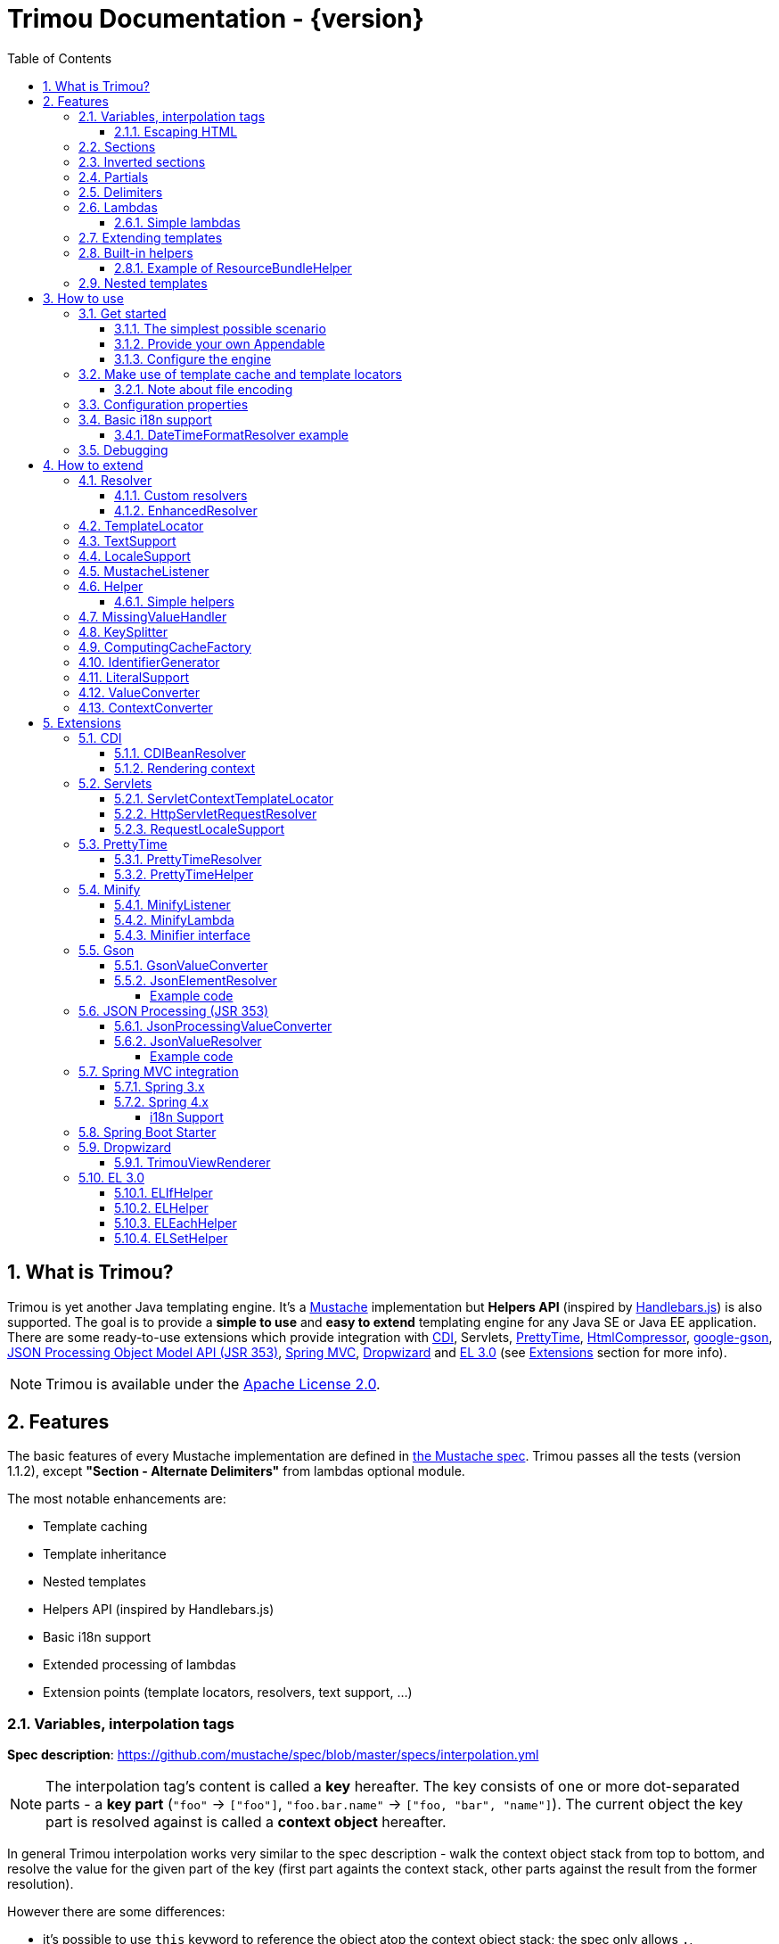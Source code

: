 = Trimou Documentation - {version}
:toc:
:toclevels: 5
:stylesheet: style.css
:numbered:

[[intro]]
== What is Trimou?

Trimou is yet another Java templating engine.
It's a https://github.com/mustache[Mustache] implementation but *Helpers API* (inspired by http://handlebarsjs.com/[Handlebars.js]) is also supported.
The goal is to provide a *simple to use* and *easy to extend* templating engine for any Java SE or Java EE application.
There are some ready-to-use extensions which provide integration with http://www.cdi-spec.org/[CDI], Servlets, http://ocpsoft.org/prettytime/[PrettyTime],  http://code.google.com/p/htmlcompressor/[HtmlCompressor], http://code.google.com/p/google-gson/[google-gson], https://jsonp.java.net/[JSON Processing Object Model API (JSR 353)], http://docs.spring.io/spring/docs/current/spring-framework-reference/html/mvc.html[Spring MVC], https://dropwizard.github.io/dropwizard/[Dropwizard] and https://uel.java.net/[EL 3.0] (see <<extensions,Extensions>> section for more info).

NOTE: Trimou is available under the http://www.apache.org/licenses/LICENSE-2.0.html[Apache License 2.0].

[[features]]
== Features

The basic features of every Mustache implementation are defined in https://github.com/mustache/spec[the Mustache spec]. Trimou passes all the tests (version 1.1.2), except *"Section - Alternate Delimiters"* from lambdas optional module.

The most notable enhancements are:

* Template caching
* Template inheritance
* Nested templates
* Helpers API (inspired by Handlebars.js)
* Basic i18n support
* Extended processing of lambdas
* Extension points (template locators, resolvers, text support, ...)

[[variables]]
=== Variables, interpolation tags

*Spec description*: https://github.com/mustache/spec/blob/master/specs/interpolation.yml

NOTE: The interpolation tag's content is called a *key* hereafter. The key consists of one or more dot-separated parts - a *key part* (`"foo"` -> `["foo"]`, `"foo.bar.name"` -> `["foo, "bar", "name"]`). The current object the key part is resolved against is called a *context object* hereafter.

In general Trimou interpolation works very similar to the spec description - walk the context object stack from top to bottom, and resolve the value for the given part of the key (first part againts the context stack, other parts against the result from the former resolution).

However there are some differences:

* it's possible to use `this` keyword to reference the object atop the context object stack; the spec only allows `.`,
* if the context object is an instance of a `java.util.Map`, value of the entry with the given key is resolved,
* for any context object Trimou tries to:
** find and invoke an accessible public method with no params, non-void return type and name `keypart`, `getKeypart` or `isKeypart` defined on the context object's class and its superclasses (except for `java.lang.Object`),
** find an accessible public field with name `keypart` and get its value,
* `java.util.List` and array elements can be accessed via index (the key must be an unsigned integer),
* an iteration metada object is available inside an iteration block, the default alias is `iter`:
** the alias can be configured, see <<configuration,Configuration>>,
** this metadata has some useful properties: `iter.index` (the first element is at index `1`), `iter.position` (the first element has position `0`), `iter.hasNext`, `iter.isFirst` and `iter.isLast`,
** alternatively `iterIndex`, `iterHasNext`, `iterIsFirst` and `iterIsLast` keywords can be used,
* Trimou allows you to define a resolver that does not handle the context object stack at all (e.g. looks up a <<cdi,CDI bean>>).

.Examples:
[source,Handlebars]
----
{{foo}} <1>

{{foo.bar}} <2>

{{list.0}} <3>

{{array.5}} <4>

{{#items}}
  {{iter.index}} <5>
  {{#iter.isFirst}} The is the first one! {{/iter.isFirst}} <6>
  {{#iter.isLast}} This is the last one! {{/iter.isLast}} <7>
  {{name}} <8>
  {{#iter.hasNext}}, {{/iter.hasNext}} <9>
{{/items}}

{{#quxEnumClass.values}} <10>
  {{this}}
{{/quxEnumClass.values}}
----

<1> Try to get a value of key "foo" from the context object stack, e.g. if the supplied data context object is an instance of Map get the value of key "foo"
<2> Try to get a value of key "bar" from the context object resolved in <1>, e.g. try to invoke bar(), getBar() or isBar() on the "foo" instance or get the value of the field with name "bar"
<3> Get the first element
<4> Get the sixth element
<5> The current iteration index (the first element is at index 1)
<6> Render the text for the first iteration
<7> Render the text for the last iteration
<8> "name" is resolved against the context object stack (iteration element, supplied data map)
<9> Render a comma if the iteration has more elements (iterHasNext is true)
<10> It's also possible to invoke static methods; quxEnumClass is an enum class here and we iterate over the array returned from static method values()

NOTE: The set of resolvers may be extended - so in fact the above mentioned applies to the default set of resolvers only.

[[escaping_hml]]
==== Escaping HTML

The interpolated value is escaped unless `&` is used. The spec only tests the basic escaping (`&`, `"`, `<`, `>`).

.Examples:
[source,Handlebars]
----
{{foo}} <1>

{{& foo}} <2>

{{{foo}}} <3>
----

<1> Escape foo
<2> Do not escape foo
<3> Do not escape foo; works only for default delimiters!

TIP: You can implement your own escaping logic, e.g. to improve escaping performance - see <<configure_engine,Configure the engine>> and <<text_support,TextSupport>> sections.

[[sections]]
=== Sections

*Spec description*: https://github.com/mustache/spec/blob/master/specs/sections.yml

The section content is rendered one or more times if there is an object found for the given key. If the found object is:

* non-empty `Iterable` or array, the content is rendered for each element,
* a `Boolean` of value `true`, the content is rendered once,
* an instance of `Lambda`, the content is processed according to the <<lambdas,lambda's specification>>,
* any other non-null object represents a nested context.

The section content is not rendered if there is no object found, or the found object is:

* a `Boolean` of value `false`,
* an `Iterable` with no elements,
* an empty array.

.Examples:
[source,Handlebars]
----
{{#boolean}}
   This line will be rendered only if "boolean" key resolves to java.lang.Boolean#TRUE, or true
{{/boolean}}

{{#iterable_or_array}}
  This line will be rendered for each element, and the element is pushed on the context object stack
{{/iterable_or_array}}
----

[[inverted_sections]]
=== Inverted sections

*Spec description*: https://github.com/mustache/spec/blob/master/specs/inverted.yml

The content is rendered if there is no object found in the context, or is a `Boolean` of value `false`, or is an `Iterable` with no elements, or is an empty array.

.Examples:
[source,Handlebars]
----
{{^iterable}}
  This line will be rendered if the resolved iterable has no elements
{{/iterable}}
----

[[partials]]
=== Partials

*Spec description*: https://github.com/mustache/spec/blob/master/specs/partials.yml

Partials only work if at least one template locator is in action. Otherwise the template cache is not used and there is no way to locate the required partial (template). See <<configure_engine,Configure the engine>> and <<template_locator,Template locator>> sections for more info.

.Examples:
[source,Handlebars]
----
{{#items}}
  {{>item_detail}} - process the template with name "item_detail" for each iteration element
{{/items}}
----

[[delimiters]]
=== Delimiters

*Spec description*: https://github.com/mustache/spec/blob/master/specs/delimiters.yml

.Examples:
[source,Handlebars]
----
{{=%% %%=}} - from now on use custom delimiters

%%foo.name%% - interpolate "foo.name"

%%={{ }}=%% - switch back to default values
----

TIP: It's also possible to change the delimiters globally, see <<configuration,Configuration>>.

[[lambdas]]
=== Lambdas

*Spec description*: https://github.com/mustache/spec/blob/master/specs/lambdas.yml

You can implement `org.trimou.lambda.Lambda` interface in order to define a lambda/callable object. Predefined abstract `org.trimou.lambda.SpecCompliantLambda` follows the behaviour defined by the spec:

[source,java]
----
Lambda makeMeBold = new SpecCompliantLambda() {
  @Override
  public String invoke(String text) {
    return "<b>" ` text ` "</b>";
  }
}
----
and template

[source,Handlebars]
----
{{#makeMeBold}}
  Any text...{{name}}
{{/makeMeBold}}
----
results in:
[source,Bash]
----
  <b>Any text...{{name}}</b>
-> the variable is not interpolated
----

Alternatively, you can use predefined abstract classes like `org.trimou.lambda.InputProcessingLambda`:

[source,java]
----
Lambda makeMeUppercase = new InputProcessingLambda() {
  @Override
  public String invoke(String text) {
    return text.toUpperCase();
  }
  @Override
  public boolean isReturnValueInterpolated() {
    return false;
  }
}
----
and template

[source,Handlebars]
----
{{#makeMeUppercase}}
  Any text...{{name}}
{{/makeMeUppercase}}
----
results in:

[source,Bash]
----
  ANY TEXT...EDGAR
-> the variable is interpolated before the lambda invoke() method is invoked
----

See `org.trimou.lambda.Lambda` API javadoc for more info.


==== Simple lambdas

`org.trimou.lambda.SimpleLambdas` utility class and its builder allow to create simple lambdas using JDK8 funcional interfaces:

[source,java]
----
MustacheEngine engine = MustacheEngineBuilder
        .newBuilder()
        .addGlobalData("toLowerCase",
            SimpleLambdas.invoke((t) -> t.toLowerCase())
        ).build();
----


[[extend]]
=== Extending templates

This feature is not supported in the spec. Trimou basically follows the way https://github.com/spullara/mustache.java[mustache.java] implements the template inheritance. In the extended template, the sections to extend are defined - use `$` to identify such sections. In extending templates, the extending sections are defined - again, use `$` to identify such sections. Sections to extend may define the default content.

Following template with name "super":

[source,Handlebars]
----
This a template to extend
{{$header}} -> section to extend
  The default header
{{/header}}
In between...
{{$content}} -> section to extend
  The default content
{{/content}}
&copy; 2013
----

can be extended in this way:

[source,Handlebars]
----
Hello world!
{{<super}}
  {{$header}} -> extending section
    My own header
  {{/header}}
  Only extending sections are considered...
{{/super}}
Lalala...
----

and the result is:

[source,Bash]
----
Hello world!
This a template to extend <1>
    My own header <2>
In between...
  The default content <3>
&copy; 2013 <4>
Lalala...
----
<1> "super" start
<2> section "header" is extended
<3> section "content" has the default content
<4> "super" end

[[helpers]]
=== Built-in helpers

Since version 1.5.0  helpers API inspired by http://handlebarsjs.com/[Handlebars.js] is supported. There are five helpers registered automatically: `if`, `unless`, `each`, `with` (see http://handlebarsjs.com for examples :-) and `is` (an inline version of if).

TIP: `if` and `unless` helpers also support multiple params evaluation. See the javadoc for more info.

Other helpers may be registered via `MustacheEngineBuilder.registerHelper()` or `MustacheEngineBuilder.registerHelpers()` methods. `org.trimou.handlebars.HelpersBuilder` is useful when registering most built-in helpers with sensible default names.

See also <<custom_helpers,Helper>> section to know how to create your own custom helpers.

NOTE: Handlebars support is enabled by default. See `HANDLEBARS_SUPPORT_ENABLED` in <<configuration,Configuration properties>>.

Trimou provides some useful helpers which are not registered automatically:

[cols="1,2,1" options="header"]
|===
|Class
|Description
|Default name

|`org.trimou.handlebars.ChooseHelper`
|Works similarly as the JSP c:choose tag - it renders the content of the first `when` section whose first parameter is not falsy. If no `when` section is rendered, `otherwise` section is rendered, if present.
|choose

|`org.trimou.handlebars.SwitchHelper`
|Works similarly as the Java switch statement.
|switch

|`org.trimou.handlebars.SetHelper`
|Works similarly as WithHelper except the current hash is pushed on the context stack.
|set

|`org.trimou.handlebars.EvalHelper`
|Allows to build the key dynamically and evaluate it afterwards.
|eval

|`org.trimou.handlebars.IncludeHelper`
| Works similarly as the partial tag except the name of the template to include may be obtained dynamically.
|include

|`org.trimou.handlebars.LogHelper`
|Logs debug messages.
|log

|`org.trimou.handlebars.JoinHelper`
|Takes all the objects specified as the parameters and joins the `Object#toString()` values together with the specified delimiter (optional). Elements of `Iterable` and array are treated as separate objects. An optional lambda may be applied to each value.
|join

|`org.trimou.handlebars.EmbedHelper`
|Embeds the template source (by default as a JavaScript snippet).
|embed

|`org.trimou.handlebars.NullCheckHelper`
|Renders a block if the param is/isn't null.
|isNull/isNotNull

|`org.trimou.handlebars.EqualsHelper`
|Renders a block if the first param does/doesn't equal to the second param.
|isEq/isNotEq

|`org.trimou.handlebars.NumericExpressionHelper`
|A simple numeric expression helper. `{{#numExpr myVal 10 op="gt"}}`
|numExpr

|`org.trimou.handlebars.NumberIsEvenHelper`
|Renders a block/text if the param is an even number.
|isEven

|`org.trimou.handlebars.NumberIsOddHelper`
|Renders a block/text if the param is an odd number.
|isOdd

|`org.trimou.handlebars.i18n.ResourceBundleHelper`
|Displays localized messages.
|N/A

|`org.trimou.handlebars.i18n.DateTimeFormatHelper`
|Displays localized times.
|N/A

|`org.trimou.handlebars.i18n.TimeFormatHelper`
|An alternative to `DateTimeFormatHelper`  which makes use of java.time package in JDK 8 (JSR-310). It supports new temporal types and should also be less resource-intensive.
|N/A

|`org.trimou.handlebars.AsyncHelper`
|A helper whose content is rendered asynchronously.
|async

|`org.trimou.handlebars.InvokeHelper`
|Invokes public methods with parameters via reflection.
`{{invoke "f" "b" on="foo" m="replace"}}`
|invoke

|`org.trimou.handlebars.AlternativesHelper`
|Renders the first non-null/nonempty (default condition) parameter. It's useful to specify default values:
`{{alt username "Joe"}}`
|alt

|`org.trimou.handlebars.CacheHelper`
|Allows to cache template fragments in memory. It's useful for resource-intensive parts of the template that rarely change.
|cache

|`org.trimou.handlebars.RepeatHelper`
|Allows to repeat a section multiple times or until the `while` expression evaluates to a "falsy" value.
|repeat

|`org.trimou.handlebars.TagHelper`
|Allows to easily render tags which make use of the same delimiters as Trimou does (i.e. would be normally parsed as mustache tags).
|tag

|`org.trimou.handlebars.DecoratorHelper`
|Allows to decorate a delegate instance (first param or the object at the top of the context stack), e.g. add a computed property.
|N/A

|===

==== Example of ResourceBundleHelper

Suppose we have the following resource bundle file:

.messages.properties
----
my.message.key=My name is %s!
hello.key.messageformat=Hello {0}!
----

We can use a `ResourceBundleHelper` to render messages:

[source,java]
.Register the helper
----
MustacheEngine engine = MustacheEngineBuilder
                           .newBuilder()
                           .registerHelper("msg", new ResourceBundleHelper("messages")) <1>
                           .build();
...
----

.Template
[source,Handlebars]
----
{{msg "my.message.key" "Martin"}}
{{msg "hello.key.messageformat" "world" format="message"}}
----

.Expected output
[source,Bash]
----
My name is Martin!
Hello world!
----

[[nested_templates]]
=== Nested templates

Any template may define any number of nested templates - use a section with `+` to identify a nested template.
A nested template is only available within a defining template through the partial tag (or a special helper, e.g. `IncludeHelper`).
If there is a regular template with the same name available the nested template has precedence.
It's not possible to define a nested template within a nested template definition.

.Nested Template Example
[source,Handlebars]
----
{{! This is the nested template definition }}
{{+item_detail}}
  Name: {{name}}
  Price: {{price}}
{{/item_detail}}

{{! Inject partial }}
{{#each activeItems}}
  {{>item_detail}}
{{/each}}

{{! Inject partial again }}
{{#each allItems}}
  {{>item_detail}}
{{/each}}
----

NOTE: The support for nested templates is enabled by default. See also `NESTED_TEMPLATE_SUPPORT_ENABLED` in <<configuration,Configuration properties>>.

[[how_to_use]]
== How to use

[[get_started]]
=== Get started

First, get the `trimou-core.jar` and `slf4j-api` as its dependency.

[source,xml]
----
<dependency>
  <groupId>org.trimou</groupId>
  <artifactId>trimou-core</artifactId>
  <version>${version.trimou}</version>
</dependency>
----

And now for something completely different...

[[simple_scenario]]
==== The simplest possible scenario

[source,java]
----
String data = "Hello world!";
String template = "{{this}}";
MustacheEngine engine = MustacheEngineBuilder.newBuilder().build(); // Build the engine
Mustache mustache = engine.compileMustache(template); // Compile the template
String output = mustache.render(data); // Render the template

output = MustacheEngineBuilder
                  .newBuilder()
                  .build()
                  .compileMustache("{{this}}")
                  .render("Hello world!");

// Both snippets will render "Hello world!"
----

NOTE: Instances of `MustacheEngineBuilder` are not reusable. The builder is considered immutable once the
 `build()` method is called - subsequent invocations of any modifying method or `build()` methods result in `IllegalStateException`.

==== Provide your own Appendable

[source,java]
----
MustacheEngine engine = MustacheEngineBuilder.newBuilder().build();
Mustache mustache = engine.compileMustache("{{foo}}");

// It's possible to pass a java.lang.Appendable impl, e.g. any java.io.Writer
StringWriter writer = new StringWriter();

mustache.render(writer, ImmutableMap.<String, Object> of("foo", "bar"));
// writer.toString() -> "bar"
----

[[configure_engine]]
==== Configure the engine

You may want to:

* Add template locators; see also <<use_template_locator>>
* Add thread-safe global data objects (available during execution of all templates)
* Add custom resolvers; see also <<resolver>>
* Add template listeners; see also <<mustache_listener>>
* Register additional helpers; see also <<custom_helpers>>
* Set custom `TextSupport` implementation; see <<text_support>>
* Set custom `LocaleSupport` implementation; see <<locale_support>>
* Set custom `MissingValueHandler`; see <<missingvaluehandler>>
* Set custom `KeySplitter`; see <<keysplitter>>
* Set configuration properties; see <<configuration>>

Simply use appropriate `MustacheEngineBuilder` methods, e.g.:

[source,java]
----
MustacheEngine engine = MustacheEngineBuilder
                            .newBuilder()
                            .addGlobalData("fooLambda", mySuperUsefulLambdaInstance)
                            .build();
----

[[use_template_locator]]
=== Make use of template cache and template locators

Template locators automatically locate the template contents for the given template id (name, path, ...). So that it's not necessary to supply the template contents every time the template is compiled. Moreover if the template cache is enabled the compiled template is automatically put in the cache and no compilation happens the next time the template is requested.

NOTE: Template locators are required for <<partials,partials>>!

[source,java]
----
MustacheEngine engine = MustacheEngineBuilder
                           .newBuilder()
                           .addTemplateLocator(new FilesystemTemplateLocator(1, "/home/trimou/resources", "txt")) <1>
                           .build();
Mustache mustache = engine.getMustache("foo"); <2>
String output = mustache.render(null);
----
<1> Add a filesystem-based template locator with priority 1, root path "/home/trim/resources", template files have suffix "txt"
<2> Get the template with name "foo" from the template cache, compile it if not compiled before

There may be more than one template locators registered with the engine. Locators with *higher priority* are called *first*.

TIP: Use `MustacheEngine#invalidateTemplateCache()` to invalidate all template cache entries and force recompilation.

See also <<template_locator, TemplateLocator SPI>>.

==== Note about file encoding

Trimou does not perform any file encoding detection and conversion.
Instead, any template locator must provide a `java.io.Reader` instance which is able to convert between Unicode and a other character encodings. Built-in locators don't detect file encoding but use system file encoding by default. But it's possible (and recommended) to define the default file encoding with configuration property `EngineConfigurationKey.DEFAULT_FILE_ENCODING` (see also <<configuration,configuration properties>>).

NOTE: Applications are encouraged to always define a default file encoding per every MustacheEngine instance.

[[configuration]]
=== Configuration properties

Trimou engine properties can be configured through system properties, `trimou.properties` file or the property can be set manually with `MustacheEngineBuilder.setProperty(String, Object)` method. Manually set properties have higher priority than system properties which have higher priority than properties from `trimou.properties` file.

NOTE: Trimou logs all configuration properties and values during engine initialization

[cols="2,1,2" options="header"]
.Engine configuration keys - see also `org.trimou.engine.config.EngineConfigurationKey` enum
|===
|Enum value / property key
|Default value
|Description

|START_DELIMITER

*org.trimou.engine.config.startDelimiter*
|{{
|The default start delimiter.

|END_DELIMITER

*org.trimou.engine.config.endDelimiter*
|}}
|The default end delimiter

|PRECOMPILE_ALL_TEMPLATES

*org.trimou.engine.config.precompileAllTemplates*
|false
|If enabled, all available templates from all available template locators will be compiled during engine initialization.

|REMOVE_STANDALONE_LINES

*org.trimou.engine.config.removeStandaloneLines*
|true
|Remove "standalone lines" from each template during compilation to fullfill the spec requirements (and get more readable output :-)

|REMOVE_UNNECESSARY_SEGMENTS

*org.trimou.engine.config.removeUnnecessarySegments*
|true
|Remove unnecessary segments (e.g. comments and delimiters tags) from each template during compilation. Having this enabled results in spec not-compliant output, but may improve performance a little bit.

|NO_VALUE_INDICATES_PROBLEM

*org.trimou.engine.config.noValueIndicatesProblem*
|false
|*DEPRECATED* - see <<missingvaluehandler, MissingValueHandler SPI>>.

By default a variable miss returns an empty string. If set to `true` a `org.trimou.exception.MustacheException` with code `org.trimou.exception.MustacheProblem.RENDER_NO_VALUE` is thrown.

|DEBUG_MODE

*org.trimou.engine.config.debugMode*
|false
|Debug mode disables the template cache and provides some more logging during template rendering.

|CACHE_SECTION_LITERAL_BLOCK

*org.trimou.engine.config.cacheSectionLiteralBlock*
|false
|The section-based literal blocks can be cached. This may be useful to optimize some lambdas processing scenarios, though it's memory intensive.

|TEMPLATE_RECURSIVE_INVOCATION_LIMIT

*org.trimou.engine.config.templateRecursiveInvocationLimit*
|10
|The limit of recursive template invocation (partials, template inheritance); 0 - recursive invocation is forbidden.

|SKIP_VALUE_ESCAPING

*org.trimou.engine.config.skipValueEscaping*
|false
|If `true` interpolated values are never escaped, i.e. `org.trimou.engine.text.TextSupport.escapeHtml()` is never called.

|DEFAULT_FILE_ENCODING

*org.trimou.engine.config.defaultFileEncoding*
|System property "file.encoding"
|The encoding every template locator should use if reading template from a file. System file encoding by default.

|TEMPLATE_CACHE_ENABLED

*org.trimou.engine.config.templateCacheEnabled*
|true
|The template cache is enabled by default. If set to false every `MustacheEngine.getMustache()` invocation results in template lookup.

|TEMPLATE_CACHE_EXPIRATION_TIMEOUT
*org.trimou.engine.config.templateCacheExpirationTimeout*
|0
|The template cache expiration timeout in seconds. Zero and negative values mean no timeout. The template cache never expires by default.


|HANDLEBARS_SUPPORT_ENABLED
*org.trimou.engine.config.handlebarsSupportEnabled*
|true
|Handlebars support is enabled by default. Right now only handlebars-like helpers are supported.


|REUSE_LINE_SEPARATOR_SEGMENTS
*org.trimou.engine.config.reuseLineSeparatorSegments*
|true
|If set to `true` the line separators will be reused within template to conserve memory.

|ITERATION_METADATA_ALIAS
*org.trimou.engine.config.iterationMetadataAlias*
|iter
|The alias for iteration metadata object available inside an iteration block.

|RESOLVER_HINTS_ENABLED
*org.trimou.engine.config.resolverHintsEnabled*
|true
|If set to `true` the evaluation of simple variables, e.g. `.` or `foo`, is optimized.

|NESTED_TEMPLATE_SUPPORT_ENABLED
*org.trimou.engine.config.nestedTemplateSupportEnabled*
|true
|If set to `true` the nested templates are supported. Otherwise any start tag of a nested template definition is considered to be a regular variable tag.

|===

[[i18n]]
=== Basic i18n support

Trimou has a basic i18n support. There are some optional components provided to handle i18n requirements. All these components rely  on `org.trimou.engine.locale.LocaleSupport` implementation to get the current `Locale`, see also <<locale_support>>.

[cols="2,1,2" options="header"]
.i18n components
|===
|Type
|Class
|Description

|*Resolver*
|`org.trimou.engine.resolver.i18n.NumberFormatResolver`
|Basic number formatting.

|*Resolver*
|`org.trimou.engine.resolver.i18n.DateTimeFormatResolver`
|Basic date and time formatting.

|*Resolver*
|`org.trimou.engine.resolver.i18n.ResourceBundleResolver`
|Resolves localized messages. Unlike `ResourceBundleLambda` this resolver is not limited to String-based values. However keep in mind that resource bundle keys may not contain dots.

|*Helper*
|`org.trimou.handlebars.i18n.DateTimeFormatHelper`
|This is an alternative to `DateTimeFormatResolver`. The main advantage lies in the ability to specify custom pattern per tag: `{{formatTime now pattern="dd-MM-yyyy HH:mm"}}`.

|*Helper*
|`org.trimou.handlebars.i18n.ResourceBundleHelper`
|The most flexible way of rendering localized messages. Supports message parameters and multiple resource bundles.

|*Lambda*
|`org.trimou.lambda.i18n.ResourceBundleLambda`
|Renders localized messages. Unlike `ResourceBundleResolver` this lambda supports resource bundle keys that contain dots.

|===

==== DateTimeFormatResolver example

[source,java]
----
MustacheEngine engine = MustacheEngineBuilder
                           .newBuilder()
                           .setProperty(DateTimeFormatResolver.CUSTOM_PATTERN_KEY, "dd-MM-YYYY HH:mm") <1>
                           .addResolver(new DateTimeFormatResolver()) <2>
                           .build();
Mustache mustache = engine.getMustache("foo");
String output = mustache.render(ImmutableMap.<String, Object> of("now", new Date()));
----
<1> DateTimeFormatResolver also supports custom formatting pattern
<2> Manually add resolver

.foo.html
[source,Handlebars]
----
Now: {{now.formatCustom}}
----
results in something similar:
[source,Bash]
----
Now: 03-05-2013 22:05
----

[[debug]]
=== Debugging

If you encounter a problem during template processing/rendering, try to:

* configure http://www.slf4j.org/[Simple Logging Facade for Java (SLF4J)] - increase the log level for `org.trimou` loggers
* enable <<configuration,debug mode>> - this disables the template cache and provides some more logging during template rendering (otherwise disabled due to performance)
* implement your own <<missingvaluehandler,MissingValueHandler>> - to handle variable miss during interpolation of a variable tag
* use <<helpers,LogHelper>> - this might useful for production environments

[[how_to_extend]]
== How to extend

Basically, all the extension points are focused on `MustacheEngine` configuration. Some components may be automatically added using the `org.trimou.engine.config.ConfigurationExtension` and JDK http://docs.oracle.com/javase/6/docs/api/java/util/ServiceLoader.html[service-provider loading facility]. Others may be added manually via `MustacheEngineBuilder` methods. See existing extensions to get acquainted with the basic principles.

NOTE: Automatic `org.trimou.engine.config.ConfigurationExtension` processing may be disabled per engine - see also `MustacheEngineBuilder#omitServiceLoaderConfigurationExtensions()`.

[[resolver]]
=== Resolver

Resolvers define the set of resolvable objects for your templates. The built-in set of resolvers should satisfy most of the basic requirements.

==== Custom resolvers

WARNING: Implementing/adding a custom resolver may have serious impact on the engine functionality and performance.

All resolvers have a priority and resolvers with *higher priority* are called *first*. Keep in mind that all resolvers must be thread-safe. There are two ways to extend the basic set of resolvers:

* automatically via `org.trimou.engine.config.ConfigurationExtension`,
* you can also use `MustacheEngineBuilder.addResolver()` method.

TIP: <<cdi,trimou-extension-cdi>> extension provides `CDIBeanResolver` to lookup normal-scoped CDI beans with name. <<servlets,trimou-extension-servlet>> extension provides `HttpServletRequestResolver` to get the current Servlet request wrapper.

==== EnhancedResolver

An enhanced resolver should be able to create a `Hint` for a sucessfully resolved context object and name. A hint could be used to skip the resolver chain for a part of the key of a specific tag and improve the interpolation performance.

NOTE: Hints are enabled by default. See `RESOLVER_HINTS_ENABLED` in <<configuration,Configuration properties>>.

[[template_locator]]
=== TemplateLocator

Template locators automatically locate the template contents for the given template identifier. The form of the template identifier is not defined, however in most cases the id will represent a template name, e.g. `foo` and `foo.html`, or virtual path like `order/orderDetail`. The default virtual path separator is `/` and can be configured via `org.trimou.engine.locator.PathTemplateLocator.VIRTUAL_PATH_SEPARATOR_KEY`. Template locators may only be added with `MustacheEngineBuilder.addTemplateLocator()` method.

There are three basic built-in implementations. `org.trimou.engine.locator.FilesystemTemplateLocator` finds templates on the filesystem, within the given root directory (watch out, this wouldn't be likely portable across various operating systems). `org.trimou.engine.locator.ClassPathTemplateLocator` makes use of ClassLoader, either thread context class loader (TCCL) or custom CL set via constructor. `org.trimou.engine.locator.MapTemplateLocator` is backed by a `Map`. See javadoc for more configuration info.

TIP: Locators with *higher priority* are called *first*.

TIP: <<servlets,trimou-extension-servlet>> extension provides `org.trimou.servlet.locator.ServletContextTemplateLocator` to be used in web apps deployed to a servlet container.

[[text_support]]
=== TextSupport

`org.trimou.engine.text.TextSupport` is used to escape variable text if necessary (see also <<escaping_hml>>). You can set the custom instance with `org.trimou.engine.MustacheEngineBuilder.setTextSupport()` method. Implement your own logic to extend functionality or improve performance!

[[locale_support]]
=== LocaleSupport

`org.trimou.engine.locale.LocaleSupport` allows the engine and its components (e.g. resolvers) to get the current locale via `getCurrentLocale()`. You can set the custom `org.trimou.engine.locale.LocaleSupport` instance with `org.trimou.engine.MustacheEngineBuilder.setLocaleSupport()` method.


[[mustache_listener]]
=== MustacheListener

Any registered `org.trimou.engine.listener.MustacheListener` receives notifications about template processing. In particular `compilationFinished()` method is invoked when a template is compiled, `renderingStarted()` and `renderingFinished()` methods are invoked for each template rendering. `parsingStarted()` is invoked right before a template is processed by the parser. Listeners are invoked in the order of their registration, except for `renderingFinished()` method which is invoked in reverse order.

There are two ways to register a custom listener:

* `MustacheEngineBuilder.addMustacheListener()` method,
* automatically via `org.trimou.engine.config.ConfigurationExtension` (extension listeners are always registered after manually added listeners).

NOTE: Code inside a listener may throw an unchecked exception - this aborts further processing of template and no more listeners are invoked afterwards.

[[custom_helpers]]
=== Helper

`org.trimou.handlebars.Helper` API is inspired by Handlebars but it's not 100% compatible.
Mainly, it does not define the "inverse" section, so for example the built-in `if` helper doesn't support `else` block.
On the other hand any helper is able to validate the tag definition (see `Helper.validate()`) and fail fast if there's invalid number of arguments etc.

A helper may be registered via `MustacheEngineBuilder.registerHelper()` or `MustacheEngineBuilder.registerHelpers()` methods.
Note that each helper must be registered with a unique name.
If there are more helpers registered with the same name an `IllegalArgumentException` is thrown during engine build.
There is a special method `MustacheEngineBuilder.registerHelpers(Map<String, Helper>, boolean)` which allows to overwrite the existing helper instance (e.g. to define a custom `if` helper).
Some <<helpers,built-in helpers>> are registered automatically.

NOTE: The number of registered helpers should not affect the engine performance (unlike the number of registered resolvers).

The main advantage of helpers is the ability to consume multiple parameters and optional hash map.
A parameter or a hash map value may be a literal (see also <<literalSupport>>), a value placeholder (evaluated at runtime, during each execution of a helper) or a list of literals and value placeholders.

[source,Handlebars]
----
{{#if foo}}Foo is a value placeholder, is evaluated each time the helper is executed{{/if}}

{{#if true}}true is a literal{{/if}}

{{#each [foo, 1]}}
    [foo, 1] is a list containing value placeholder and literal
{{/each}}
----

Check out `org.trimou.handlebars.Options` and the source of built-in helpers to see what helpers can do.

==== Simple helpers

`org.trimou.handlebars.SimpleHelpers` utility class and its builder allow to create simple helpers using JDK8 funcional interfaces. It's even possible to validate the helper definition and provide configuration keys.

[source,java]
----
MustacheEngine engine = MustacheEngineBuilder
        .newBuilder()
        .registerHelper("toLowerCase", SimpleHelpers.execute(
            (o, c) -> {
                o.append(o.getParameters().get(0).toString().toLowerCase());
            })
        ).build();
----

[[missingvaluehandler]]
=== MissingValueHandler

`org.trimou.engine.interpolation.MissingValueHandler` handles variable miss (no value found) during interpolation of a variable tag. By default `org.trimou.engine.interpolation.NoOpMissingValueHandler` is used so that a miss does not result in any special operation. However you can set your own handler through the `MustacheEngineBuilder.setMissingValueHandler()` method. There is also `org.trimou.engine.interpolation.ThrowingExceptionMissingValueHandler` which throws an exception in case of a miss (actually it replaces deprecated configuration property `EngineConfigurationKey#NO_VALUE_INDICATES_PROBLEM`).

[[keysplitter]]
=== KeySplitter

`org.trimou.engine.interpolation.KeySplitter` is responsible for splitting a variable key.
`org.trimou.engine.interpolation.DotKeySplitter` which follows the dot notation is used by default.
`org.trimou.engine.interpolation.BracketDotKeySplitter` enables to use bracket notation and literals in variable keys.
E.g. `{{messages["my.message.key"]}}`.
You can set your own splitter through the `MustacheEngineBuilder.setKeySplitter()` method.

[[computingcache]]
=== ComputingCacheFactory

`org.trimou.engine.cache.ComputingCache` is a simple abstraction for thread-safe computing (lazy loading) cache.
It's used in some internal components (e.g. `ReflectionResolver`) and may also be used in custom components too. `org.trimou.engine.cache.ComputingCacheFactory` component is responsible for creating new instances of `ComputingCache`.
The default computing cache implementation is backed by `java.util.concurrent.ConcurrentHashMap`.

[[identifiergenerator]]
=== IdentifierGenerator

`org.trimou.engine.id.IdentifierGenerator` is used to generate identifiers for various components and use-cases (e.g. `Mustache`, `MustacheRenderingEvent` and one-off lambda names).
There are some restrictions on the uniqueness of the generated id - see also the javadoc.

[[literalSupport]]
=== LiteralSupport

`org.trimou.engine.interpolation.LiteralSupport` allows to customize the way the helpers extract literals from params and hash values.
The default implementation currently supports String (`"foo"` or `'foo'`), Integer, Long (`10L` or `10l`), Boolean (`true` or `false`) literals.

[[valueConverter]]
=== ValueConverter

`org.trimou.engine.convert.ValueConverter` is used to convert an object to a string representation.
Converters are mostly used in variable tags, e.g. `{{foo}}`.
A converter has also a priority - converters with higher priority are called first.
If no converter is able to convert an object, `Object#toString()` is used.

[[contextConverter]]
=== ContextConverter

`org.trimou.engine.convert.ContextConverter` can be  used to convert context objects before they are processed by value resolvers.
It has also priority - converters with higher priority are called first.
When a converter is able to convert the value all other converters with lower priority are skipped.

`org.trimou.engine.convert.DecoratorConverter` is a built-in converter that allows to decorate a context object, e.g. to add a computed property.
The following snippet would render: "ooF":

[source,java]
----
MustacheEngine engine = MustacheEngineBuilder.newBuilder()
         .addContextConverter(
                 decorate(String.class).compute("reverse", s -> new StringBuilder(s).reverse().toString()).build())
         .build();
engine.compileMustache("{{reverse}}").render("Foo");
----

[[extensions]]
== Extensions

[[cdi]]
=== CDI

.Maven dependency
[source,xml]
----
<dependency>
  <groupId>org.trimou</groupId>
  <artifactId>trimou-extension-cdi</artifactId>
  <version>${version.trimou}</version>
</dependency>
----

==== CDIBeanResolver

Tries to resolve a CDI bean with the given name (i.e. annotated with `@Named` or with a `@Named` stereotype).

==== Rendering context

The rendering scope is active during each rendering of a template, i.e. during `Mustache.render()` invocation - there is exactly one bean instance per rendering which is destroyed after the rendering is finished. This could be useful in SE environments where usually only `@ApplicationScoped` and `@Dependent` built-in scopes are available. You can annotate your bean with `org.trimou.cdi.context.RenderingScoped` to declare the rendering scope.

[[servlets]]
=== Servlets

At the moment only Servlet 3.x API is supported.

.Maven dependency
[source,xml]
----
<dependency>
  <groupId>org.trimou</groupId>
  <artifactId>trimou-extension-servlet</artifactId>
  <version>${version.trimou}</version>
</dependency>
----

==== ServletContextTemplateLocator

Locates the template anywhere in the web app. The root path must begin with a `/` and is interpreted as relative to the current context root, or relative to the `/META-INF/resources` directory of a JAR file inside the web application's `/WEB-INF/lib` directory.

[source,java]
----
MustacheEngineBuilder
  .newBuilder()
  .addTemplateLocator(ServletContextTemplateLocator.builder().setRootPath("/WEB-INF/templates").build())
  .build();
----

==== HttpServletRequestResolver

Resolves a key of value *request* to `HttpServletRequestWrapper`. Why the wrapper? Well, we just don't think it's the right thing to call the request object directly.

==== RequestLocaleSupport

Obtains the current locate from the current servlet request.

[[prettytime]]
=== PrettyTime

.Maven dependency
[source,xml]
----
<dependency>
  <groupId>org.trimou</groupId>
  <artifactId>trimou-extension-prettytime</artifactId>
  <version>${version.trimou}</version>
</dependency>
----

==== PrettyTimeResolver

This resolver allows you to use http://ocpsoft.org/prettytime[PrettyTime] date-formatting in your templates.

NOTE: The PrettyTimeResolver is automatically loaded if you place the extension jar on the classpath.

.Simple example
[source,java]
----
MustacheEngine engine = MustacheEngineBuilder
                             .newBuilder()
                             .build();
Mustache mustache = engine.compileMustache("prettyTime","{{now.prettyTime}}");
String output = mustache.render(ImmutableMap.<String, Object> of("now", new Date()));
// Renders something similar:
// moments from now
----

==== PrettyTimeHelper

Developers are encouraged to use this helper instead of `PrettyTimeResolver` to avoid the negative performance impact during interpolation. However, `PrettyTimeResolver` is registered automatically through `PrettyTimeConfigurationExtension`. So don't forget to disable the resolver by means of `org.trimou.prettytime.resolver.PrettyTimeResolver.ENABLED_KEY`, e.g. use `org.trimou.prettytime.resolver.PrettyTimeResolver.enabled=false` in your properties file.

[[minify]]
=== Minify

Minify extension allows you to minify your HTML and XML templates (or any other type of content if you provide your own `org.trimou.minify.Minifier` implementation). Trimou integrates small and efficient http://code.google.com/p/htmlcompressor/[HtmlCompressor] library. There are two ways to minify the templates. It's possible to register a special listener to minify templates before parsing/compilation or use a special lambda to minify some parts of the template contents.

TIP: `org.trimou.minify.Minify` helper methods are useful to create the default listeners and lambdas (i.e. if you don't require some extra configuration).

NOTE: From the performance point of view: both listener and lambda decrease the size of the rendered template. However listeners may also improve the rendering performance (template is minified only once - before the compilation). Whereas lambdas will likely make rendering performance worse (part of the template is minified every time the lambda is invoked).

.Maven dependency
[source,xml]
----
<dependency>
  <groupId>org.trimou</groupId>
  <artifactId>trimou-extension-minify</artifactId>
  <version>${version.trimou}</version>
</dependency>
----

==== MinifyListener

.Simple example
[source,java]
----
MustacheEngine engine = MustacheEngineBuilder
                             .newBuilder()
                             .addMustacheListener(Minify.htmlListener())
                             .build();
Mustache mustache = engine.compileMustache("minify_html","<html><body>     <!-- My comment -->{{foo}}  </body></html>");
String output = mustache.render(ImmutableMap.<String, Object> of("foo", "FOO"));
// Renders:
// <html><body> FOO </body></html>
----

TIP: It's also possible to customize the underlying `com.googlecode.htmlcompressor.compressor.HtmlCompressor` instance - see also our https://github.com/trimou/trimou/blob/master/extensions/minify/src/test/java/org/trimou/minify/MinifyListenerTest.java#L81[MinifyListenerTest].

==== MinifyLambda

.Simple example
[source,java]
----
MustacheEngine engine = MustacheEngineBuilder
                             .newBuilder()
                             .build();
Mustache mustache = engine.compileMustache("minify_html_lambda","<html><body><!-- Remains -->{{#mini}}<!-- Will be removed -->   FOO {{/mini}}</body></html>");
String output = mustache.render(ImmutableMap.<String, Object> of("mini", Minify.htmlLambda()));
// Renders:
// <html><body><!-- Remains --> FOO </body></html>
----

==== Minifier interface

You can also implement your own minifier and leverage existing infrastructure:

[source,java]
----
MustacheEngine engine = MustacheEngineBuilder
                             .newBuilder()
                             .addMustacheListener(Minify.customListener(new AbstractMinifier() {
                                @Override
                                public Reader minify(String mustacheName, Reader mustacheContents) {
                                    return mustacheName.endsWith("html") ? mySuperMinification(Reader mustacheContents) : mustacheContents;
                                }
                             }))).build();
----

[[gson]]
=== Gson

Gson extension brings some basic support for http://www.json.org/[JSON format] by means of http://code.google.com/p/google-gson/[google-gson] APIs.

.Maven dependency
[source,xml]
----
<dependency>
  <groupId>org.trimou</groupId>
  <artifactId>trimou-extension-gson</artifactId>
  <version>${version.trimou}</version>
</dependency>
----

==== GsonValueConverter

Converts `JsonPrimitive` to `JsonPrimitive.getAsString()` and `JsonNull` to an empty string.
This converter is enabled by default and could be disabled by setting `org.trimou.gson.converter.GsonValueConverter.enabled` configuration property to `false`.

==== JsonElementResolver

`org.trimou.gson.resolver.JsonElementResolver` makes it easier to work with `com.google.gson.JsonElement` instances.
It is automatically loaded if you place the extension jar on the classpath.

* allows to access `JsonObject` properties via dot notation
** e.g. if foo is an instance of `JsonObject` then `foo.bar` is translated to `foo.get("bar")`
* `JsonArray` elements can be accessed via index
** e.g. if foo is an instance of `JsonArray` then `foo.1` is translated to `foo.get(1)`

`JsonNull` and `JsonPrimitive` might be automatically unwrapped if `org.trimou.gson.resolver.JsonElementResolver.unwrapJsonPrimitive` configuration property is set to `true`.
`JsonNull` is resolved as a `Placeholder#NULL` and `JsonPrimitive` is unwrapped according to its type.
E.g. `foo.bar` in `JsonObject` example is translated to `foo.get("bar").getAsNumber()` if bar is an instance of a `java.lang.Number`.
Since 2.1 this automatic unwrapping is disabled by default - see `JsonElementResolver` javadoc.

NOTE: Unwrapping only works if `JsonElementResolver` is involved! So for example if you iterate over `["Jim", true, 5]` (and `GsonValueConverter` is not enabled), a special keyword `unwrapThis` must be used so that the primitives are unwrapped:
`{{#jsonArray}}{{unwrapThis}}{{/jsonArray}}`.

===== Example code

.Example data
[source,json]
----
{
    "firstName": "Jan",
    "lastName": "Novy",
    "age": 30,
    "address": {
        "street": "Nova",
        "city": "Prague",
        "state": "CZ",
        "postalCode": "11000"
    },
    "phoneNumbers": [
        {
            "type": "home",
            "number": "`42002012345"
        },
        {
            "type": "mobile",
            "number": "`420728000111"
        }
    ]
}
----

.Example template
[source,Handlebars]
----
Last name: {{lastName}}
Street: {{address.street}}
Phone numbers: {{#phoneNumbers}}{{number}}{{#iterHasNext}}, {{/iterHasNext}}{{/phoneNumbers}}
Type of the first phone number: {{phoneNumbers.0.type}}
Type of the second phone number: {{phoneNumbers.1.type}}
----

.Java code
[source,java]
----
// Load the test data
JsonElement jsonElement = new JsonParser().parse(...);
// JsonElementResolver is loaded automatically
MustacheEngine engine = MustacheEngineBuilder
                             .newBuilder()
                             .build();
Mustache mustache = engine.getMustache("json_test.mustache");
String output = mustache.render(jsonElement);
----

.Expected output
[source,Bash]
----
Last name: Novy
Street: Nova
Phone numbers: `42002012345, `420728000111
Type of the first phone number: home
Type of the second phone number: mobile
----

[[json-p]]
=== JSON Processing (JSR 353)

This extension simplifies the usage of Object Model API along with Trimou templates.

.Maven dependency
[source,xml]
----
<dependency>
  <groupId>org.trimou</groupId>
  <artifactId>trimou-extension-json-p</artifactId>
  <version>${version.trimou}</version>
</dependency>
----

==== JsonProcessingValueConverter

Converts `JsonString` to `JsonString.getString()` and `JsonValue.NULL` to an empty string.
This converter is enabled by default and could be disabled by setting `org.trimou.jsonp.converter.JsonProcessingValueConverter.enabled` configuration property to `false`.


==== JsonValueResolver

WARNING: Since 2.1 this resolver is disabled by default.

`org.trimou.jsonp.resolver.JsonValueResolver` makes it easier to work with `javax.json.JsonValue` instances.
It is automatically loaded if you place the extension jar on the classpath.
Since `JsonObject` implements `Map` and `JsonArray` implements `List` this resolver is only useful if automatic unwrapping is required.
Automatic unwrapping means resolving `JsonString#getString()` for a `JsonString`, `JsonNumber#bigDecimalValue()` for a `JsonNumber`, `Boolean#TRUE` for a `JsonValue#TRUE`, `Boolean#FALSE` for `JsonValue#FALSE` and `Placeholder#NULL` for a `JsonValue#NULL`.
However, unwrapping only works if `JsonValueResolver` is involved!
So for example if you iterate over `["Jim", true, 5]`, a special keyword `unwrapThis` must be used so that the primitives are unwrapped:

[source,Handlebars]
----
{{#jsonArray}}{{unwrapThis}}{{/jsonArray}}
----

NOTE: This resolver should always have higher priority than `MapResolver` to be able to process instances of `JsonObject`.

===== Example code

.Example data
[source,json]
----
{
    "firstName": "Jan",
    "lastName": "Novy",
    "age": 30,
    "address": {
        "street": "Nova",
        "city": "Prague",
        "state": "CZ",
        "postalCode": "11000"
    },
    "phoneNumbers": [
        {
            "type": "home",
            "number": "`42002012345"
        },
        {
            "type": "mobile",
            "number": "`420728000111"
        }
    ]
}
----

.Example template
[source,Handlebars]
----
Last name: {{lastName}}
Street: {{address.street}}
Phone numbers: {{#phoneNumbers}}{{number}}{{#iterHasNext}}, {{/iterHasNext}}{{/phoneNumbers}}
Type of the first phone number: {{phoneNumbers.0.type}}
Type of the second phone number: {{phoneNumbers.1.type}}
----

.Java code
[source,java]
----
// Load the test data
JsonStructure jsonStructure = Json.createReader(...).read();
// JsonValueResolver is loaded automatically
MustacheEngine engine = MustacheEngineBuilder
                             .newBuilder()
                             .build();
Mustache mustache = engine.getMustache("json_test.mustache");
String output = mustache.render(jsonElement);
----

.Expected output
[source,Bash]
----
Last name: Novy
Street: Nova
Phone numbers: `42002012345, `420728000111
Type of the first phone number: home
Type of the second phone number: mobile
----

[[spring_mvc]]
=== Spring MVC integration

This extension provides a basic http://docs.spring.io/spring/docs/current/spring-framework-reference/html/mvc.html[Spring MVC] integration.

==== Spring 3.x
.Maven dependency
[source,xml]
----
<dependency>
  <groupId>org.trimou</groupId>
  <artifactId>trimou-extension-spring-mvc</artifactId>
  <version>${version.trimou}</version>
</dependency>
----

==== Spring 4.x
.Maven dependency
[source,xml]
----
<dependency>
  <groupId>org.trimou</groupId>
  <artifactId>trimou-extension-spring4-mvc</artifactId>
  <version>${version.trimou}</version>
</dependency>
----

The `TrimoView` implements the `View` interface from the Spring MVC Framework and acts as the presentation layer. The
`TrimouViewResolver` implements the `ViewResolver` interface and is responsible to load the views from a desired
location. Per default the `SpringResourceTemplateLocator` is used, that catches any templates prefixed with
`classpath:/templates/` and the suffix `.trimou`.
In order to use this extension it is your job to provide a recent version of `spring-webmvc` as we do not provide any.

NOTE: The newly provided `SpringResourceTemplateLocator` does not respect the option `TEMPLATE_CACHE_EXPIRATION_TIMEOUT`.

===== i18n Support
In order to use Spring's http://docs.spring.io/spring/docs/current/javadoc-api/org/springframework/context/MessageSource.html[MessageSource]
interface to localize message codes you can add the `SpringMessageSourceHelper`during `MustacheEngine` initialization.

.Register `SpringMessageSourceHelper`
[source,java]
----
MustacheEngineBuilder.newBuilder()
    .setLocaleSupport(...)
    .registerHelper("msg", new SpringMessageSourceHelper(messageSource))
    .build();
----

This helper support two options `locale` and `defaultMessage`. If the `locale` option is not given, the locale will be
 read by the configured locale support of the engine.

.messages.properties
[source,properties]
----
label.greeting=Hello {0}!
----

.Template
[source,java]
----
{{msg 'label.greeting' 'world' locale='en'}}
----

.Result
[source,java]
----
Hello world!
----

{empty} +

.Template
[source,java]
----
{{msg 'label.missing' defaultMessage='My default message'}}
----

.Result
[source,java]
----
My default message
----

[[spring-boot]]
=== Spring Boot Starter

To make the Spring integration even more comfortable, we provide a http://docs.spring.io/spring-boot/docs/1.5.1.RELEASE/reference/htmlsingle/#using-boot-starter[Spring Boot]
starter artifact. This is the only artifact you have to include to use Trimou as template engine within your Spring MVC
 setup.

.Maven dependency
[source,xml]
----
<dependency>
    <groupId>org.trimou</groupId>
    <artifactId>trimou-extension-spring-boot-starter</artifactId>
    <version>${project.version}</version>
</dependency>
----

To customize the auto-configured `MustacheEngine` you can create a `trimou.properties` file in your classpath. In
addition to this default behaviour it's also possible to set these settings via your `application.properties` file. Any
configuration must be prefixed with `trimou` (eg. org.trimou.engine.config.startDelimiter gets trimou.start-delimiter).
If you need to customize the `MustacheEngine` even more, you can simply implement the interface `TrimouConfigurer`
and annotate this class as normal
http://docs.spring.io/spring-boot/docs/1.5.1.RELEASE/reference/htmlsingle/#using-boot-configuration-classes[Spring configuration]
class.

.Register global data
[source,java]
----
@Configuration
class TrimouConfigurationDecorator implements TrimouConfigurer {

    private final MessageSource messageSource;

    public TrimouConfigurationDecorator(final MessageSource messageSource) {
        this.messageSource = messageSource;
    }

    @Override
    public void configure(final MustacheEngineBuilder engineBuilder) {
        engineBuilder
                .addGlobalData("footer", "(c) Trimou Team")
                .registerHelper("msg", new SpringMessageSourceHelper(messageSource));
    }
}
----

[[dropwizard]]
=== Dropwizard

This extension provides a basic https://dropwizard.github.io/dropwizard/[Dropwizard] integration.

.Maven dependency
[source,xml]
----
<dependency>
  <groupId>org.trimou</groupId>
  <artifactId>trimou-extension-dropwizard</artifactId>
  <version>${version.trimou}</version>
</dependency>
----

==== TrimouViewRenderer

`org.trimou.dropwizard.views.TrimouViewRenderer` is a `io.dropwizard.views.ViewRenderer` implementation backed by Trimou. There's a simple builder for convenience: `org.trimou.dropwizard.views.TrimouViewRenderer.Builder`.


[[el]]
=== EL 3.0

This extension provides a basic https://uel.java.net/[EL 3.0] integration.

.Maven dependency
[source,xml]
----
<dependency>
  <groupId>org.trimou</groupId>
  <artifactId>trimou-extension-el</artifactId>
  <version>${version.trimou}</version>
</dependency>
----

==== ELIfHelper

`org.trimou.el.ELIfHelper` extends the built-in `IfHelper` in the sense that a `String` param is evaluated as EL expression:

[source,Handlebars]
----
{{#if "item.price gt 200"}}
  {{item.name}}
{{/if}}
----

NOTE: The `ELIfHelper` is automatically registered if you place the extension on the class path.


==== ELHelper

`org.trimou.el.ELHelper` evaluates the `Object#toString()` of the first parameter.
If the helper represents a section and the value is not `null` the value is pushed on the context stack and the section is rendered.
If the helper represents a variable and the value is `null`, the current `MissingValueHandler` is used.
If the helper represents a variable and the final value is not `null` the the value's `Object#toString()` is rendered.

[source,Handlebars]
----
{{el 'item.active ? "active" : "inactive"'}}
----

NOTE: The `ELHelper` is automatically registered if you place the extension on the class path.

==== ELEachHelper

`org.trimou.el.EachHelper` extends the built-in `EachHelper` in the sense that a `String` param is evaluated as EL expression:

[source,Handlebars]
----
{{#each "[1,2,3]"}}
  {{this}}
{{/each}}
----

NOTE: The `ELEachHelper` is automatically registered if you place the extension on the class path.

==== ELSetHelper

`org.trimou.el.ELSetHelper` extends the built-in `SetHelper` in the sense that a `String` param is evaluated as EL expression:

[source,Handlebars]
----
{{#set couple='["foo","bar"]'}}
  {{couple.0}}:{{couple.1}}
{{/set}}
----

NOTE: The `ELSetHelper` is automatically registered if you place the extension on the class path.

'''
